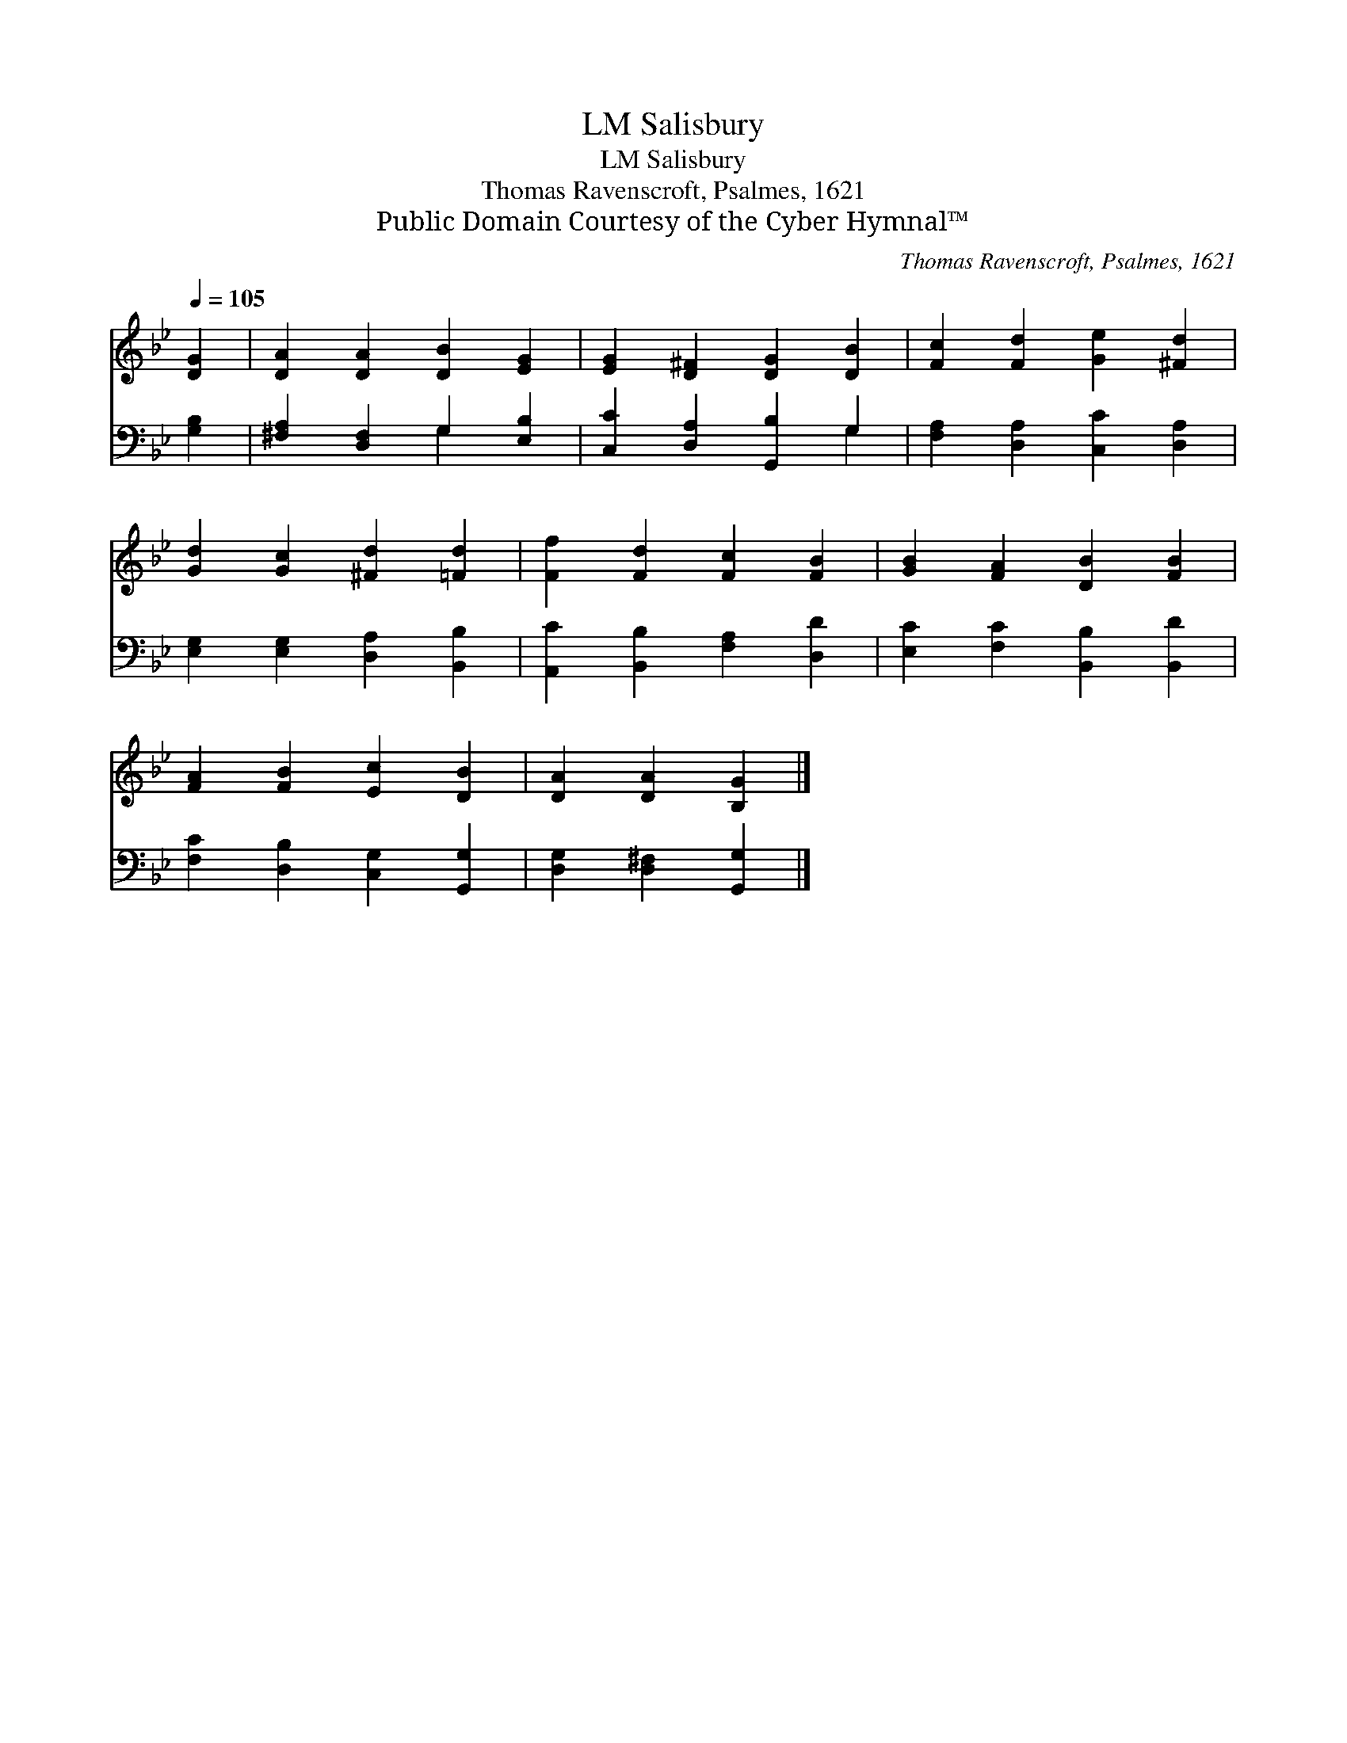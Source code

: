 X:1
T:Salisbury, LM
T:Salisbury, LM
T:Thomas Ravenscroft, Psalmes, 1621
T:Public Domain Courtesy of the Cyber Hymnal™
C:Thomas Ravenscroft, Psalmes, 1621
Z:Public Domain
Z:Courtesy of the Cyber Hymnal™
%%score 1 ( 2 3 )
L:1/8
Q:1/4=105
M:none
K:Bb
V:1 treble 
V:2 bass 
V:3 bass 
V:1
 [DG]2 | [DA]2 [DA]2 [DB]2 [EG]2 | [EG]2 [D^F]2 [DG]2 [DB]2 | [Fc]2 [Fd]2 [Ge]2 [^Fd]2 | %4
 [Gd]2 [Gc]2 [^Fd]2 [=Fd]2 | [Ff]2 [Fd]2 [Fc]2 [FB]2 | [GB]2 [FA]2 [DB]2 [FB]2 | %7
 [FA]2 [FB]2 [Ec]2 [DB]2 | [DA]2 [DA]2 [B,G]2 |] %9
V:2
 [G,B,]2 | [^F,A,]2 [D,F,]2 G,2 [E,B,]2 | [C,C]2 [D,A,]2 [G,,B,]2 G,2 | %3
 [F,A,]2 [D,A,]2 [C,C]2 [D,A,]2 | [E,G,]2 [E,G,]2 [D,A,]2 [B,,B,]2 | %5
 [A,,C]2 [B,,B,]2 [F,A,]2 [D,D]2 | [E,C]2 [F,C]2 [B,,B,]2 [B,,D]2 | %7
 [F,C]2 [D,B,]2 [C,G,]2 [G,,G,]2 | [D,G,]2 [D,^F,]2 [G,,G,]2 |] %9
V:3
 x2 | x4 G,2 x2 | x6 G,2 | x8 | x8 | x8 | x8 | x8 | x6 |] %9

